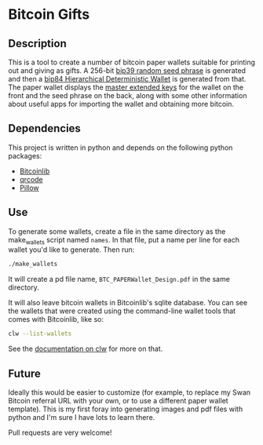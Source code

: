 * Bitcoin Gifts

** Description

This is a tool to create a number of bitcoin paper wallets suitable
for printing out and giving as gifts.  A 256-bit [[https://learnmeabitcoin.com/technical/mnemonic][bip39 random seed
phrase]] is generated and then a [[https://learnmeabitcoin.com/technical/hd-wallets][bip84 Hierarchical Deterministic Wallet]]
is generated from that.  The paper wallet displays the [[https://learnmeabitcoin.com/technical/extended-keys][master extended
keys]] for the wallet on the front and the seed phrase on the back,
along with some other information about useful apps for importing the
wallet and obtaining more bitcoin.

** Dependencies

This project is written in python and depends on the following python packages:

- [[https://bitcoinlib.readthedocs.io/en/latest/index.html][Bitcoinlib]]
- [[https://pypi.org/project/qrcode/][qrcode]]
- [[https://pillow.readthedocs.io/en/stable/][Pillow]]

** Use

To generate some wallets, create a file in the same directory as the
make_wallets script named =names=.  In that file, put a name per line
for each wallet you'd like to generate.  Then run:

#+begin_src sh
  ./make_wallets
#+end_src

It will create a pd file name, =BTC_PAPERWallet_Design.pdf= in the
same directory.

It will also leave bitcoin wallets in Bitcoinlib's sqlite database.
You can see the wallets that were created using the command-line
wallet tools that comes with Bitcoinlib, like so:

#+begin_src sh
  clw --list-wallets
#+end_src

See the [[https://bitcoinlib.readthedocs.io/en/latest/source/_static/manuals.command-line-wallet.html][documentation on clw]] for more on that.

** Future

Ideally this would be easier to customize (for example, to replace my
Swan Bitcoin referral URL with your own, or to use a different paper
wallet template).  This is my first foray into generating images and
pdf files with python and I'm sure I have lots to learn there.

Pull requests are very welcome!

